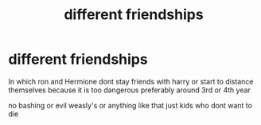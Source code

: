 #+TITLE: different friendships

* different friendships
:PROPERTIES:
:Author: Kingslayer629736
:Score: 1
:DateUnix: 1572544362.0
:DateShort: 2019-Oct-31
:FlairText: Request
:END:
In which ron and Hermione dont stay friends with harry or start to distance themselves because it is too dangerous preferably around 3rd or 4th year

no bashing or evil weasly's or anything like that just kids who dont want to die

